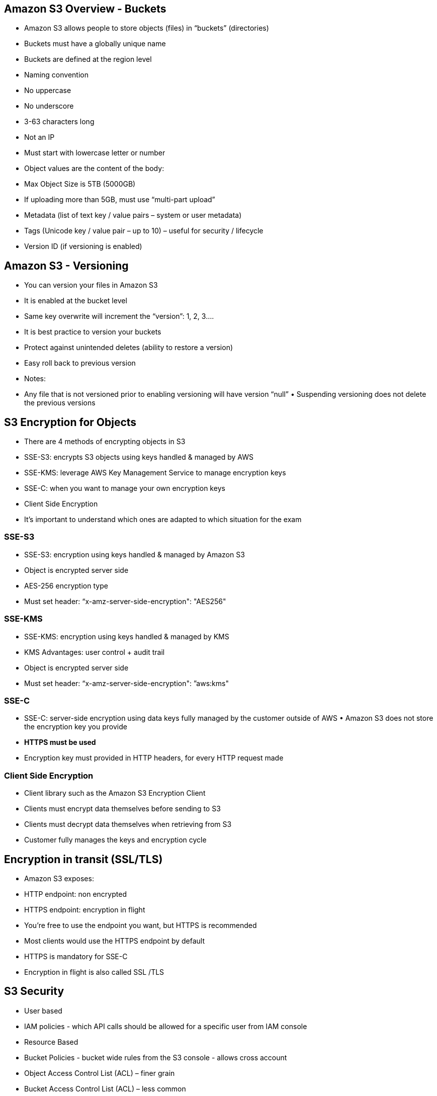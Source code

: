 ## Amazon S3 Overview - Buckets
• Amazon S3 allows people to store objects (files) in “buckets” (directories) 
• Buckets must have a globally unique name
• Buckets are defined at the region level
• Naming convention
• No uppercase
• No underscore
• 3-63 characters long
• Not an IP
• Must start with lowercase letter or number

• Object values are the content of the body:
• Max Object Size is 5TB (5000GB)
• If uploading more than 5GB, must use “multi-part upload”
• Metadata (list of text key / value pairs – system or user metadata)
• Tags (Unicode key / value pair – up to 10) – useful for security / lifecycle 
• Version ID (if versioning is enabled)

## Amazon S3 - Versioning
• You can version your files in Amazon S3
• It is enabled at the bucket level
• Same key overwrite will increment the “version”: 1, 2, 3....
• It is best practice to version your buckets
• Protect against unintended deletes (ability to restore a version) 
• Easy roll back to previous version
• Notes:
    • Any file that is not versioned prior to enabling versioning will have version “null” • Suspending versioning does not delete the previous versions

## S3 Encryption for Objects
• There are 4 methods of encrypting objects in S3
    • SSE-S3: encrypts S3 objects using keys handled & managed by AWS
    • SSE-KMS: leverage AWS Key Management Service to manage encryption keys 
    • SSE-C: when you want to manage your own encryption keys
    • Client Side Encryption
• It’s important to understand which ones are adapted to which situation for the exam

### SSE-S3
• SSE-S3: encryption using keys handled & managed by Amazon S3 
• Object is encrypted server side
• AES-256 encryption type
• Must set header: “x-amz-server-side-encryption": "AES256"

### SSE-KMS
• SSE-KMS: encryption using keys handled & managed by KMS
• KMS Advantages: user control + audit trail
• Object is encrypted server side
• Must set header: “x-amz-server-side-encryption": ”aws:kms"

### SSE-C
• SSE-C: server-side encryption using data keys fully managed by the customer outside of AWS • Amazon S3 does not store the encryption key you provide
• *HTTPS must be used*
• Encryption key must provided in HTTP headers, for every HTTP request made

### Client Side Encryption
• Client library such as the Amazon S3 Encryption Client
• Clients must encrypt data themselves before sending to S3
• Clients must decrypt data themselves when retrieving from S3 
• Customer fully manages the keys and encryption cycle

## Encryption in transit (SSL/TLS)
• Amazon S3 exposes:
    • HTTP endpoint: non encrypted
    • HTTPS endpoint: encryption in flight
• You’re free to use the endpoint you want, but HTTPS is recommended 
• Most clients would use the HTTPS endpoint by default
• HTTPS is mandatory for SSE-C
• Encryption in flight is also called SSL /TLS
 
## S3 Security
• User based
    • IAM policies - which API calls should be allowed for a specific user from IAM console
• Resource Based
    • Bucket Policies - bucket wide rules from the S3 console - allows cross account
    • Object Access Control List (ACL) – finer grain
    • Bucket Access Control List (ACL) – less common

• Note: an IAM principal can access an S3 object if
• the user IAM permissions allow it OR the resource policy ALLOWS it
• AND there’s no explicit DENY

### S3 Bucket Policies
• JSON based policies
    • Resources: buckets and objects
    • Actions: Set of API to Allow or Deny
    • Effect: Allow / Deny
    • Principal:The account or user to apply the policy to

• Use S3 bucket for policy to:
    • Grant public access to the bucket
    • Force objects to be encrypted at upload
    • Grant access to another account (Cross Account)

### Bucket settings for Block Public Access
• Block public access to buckets and objects granted through 
    • new access control lists (ACLs)
    • any access control lists (ACLs)
    • new public bucket or access point policies

• Block public and cross-account access to buckets and objects through any public bucket or access point policies
• These settings were created to prevent company data leaks
• If you know your bucket should never be public, leave these on
• Can be set at the account level


## S3 Websites
• S3 can host static websites and have them accessible on the www
• The website URL will be:
    • <bucket-name>.s3-website-<AWS-region>.amazonaws.com OR
    • <bucket-name>.s3-website.<AWS-region>.amazonaws.com
• If you get a 403 (Forbidden) error, make sure the bucket policy allows public reads!

## CORS - Explained
• An origin is a scheme (protocol), host (domain) and port
    • E.g.: https://www.example.com (implied port is 443 for HTTPS, 80 for HTTP)
• CORS means Cross-Origin Resource Sharing
• Web Browser based mechanism to allow requests to other origins while visiting the main origin
• Same origin: http://example.com/app1 & http://example.com/app2
• Different origins: http://www.example.com & http://other.example.com
• The requests won’t be fulfilled unless the other origin allows for the requests, using CORS Headers (ex: Access-Control-Allow-Origin)

## S3 CORS
• If a client does a cross-origin request on our S3 bucket, we need to enable the correct CORS headers
• It’s a popular exam question
• You can allow for a specific origin or for * (all origins)

## Amazon S3 - Consistency Model
• Strong consistency as of Dec 2020:
• After a:
    • successful write of a new object (new PUT)
    • or an overwrite or delete of an existing object (overwrite PUT or DELETE)
• ...any:
    • subsequent read request immediately receives the latest version of the object (read after write consistency)
    • subsequent list request immediately reflects changes (list consistency)
• Available at no additional cost, without any performance impact